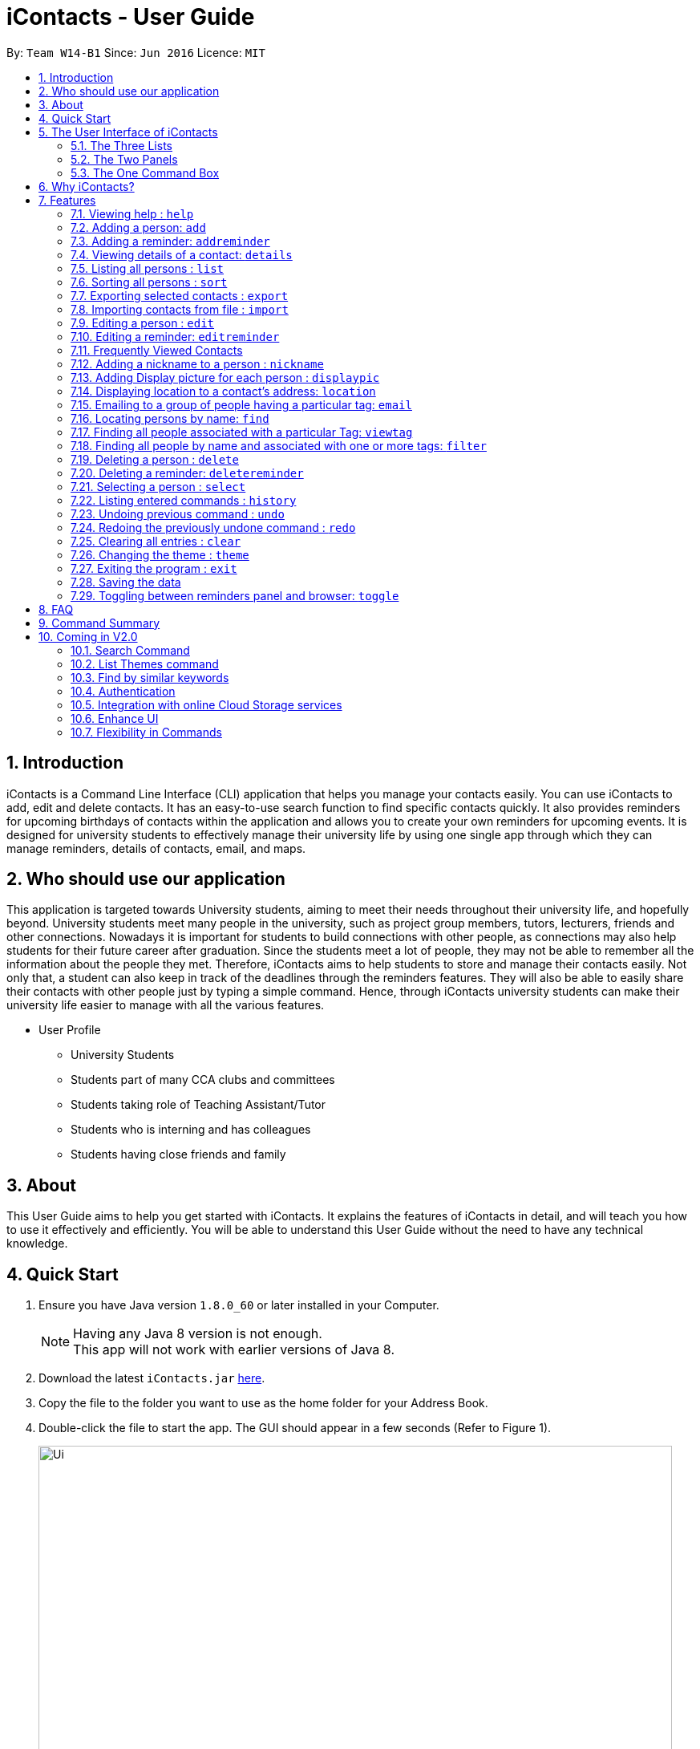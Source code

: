 = iContacts - User Guide
:toc:
:toc-title:
:toc-placement: preamble
:sectnums:
:imagesDir: images
:stylesDir: stylesheets
:experimental:
ifdef::env-github[]
:tip-caption: :bulb:
:note-caption: :information_source:
endif::[]
:repoURL: https://github.com/CS2103AUG2017-W14-B1/main/

By: `Team W14-B1`      Since: `Jun 2016`      Licence: `MIT`


== Introduction

iContacts is a Command Line Interface (CLI) application that helps you manage your contacts easily. You can use iContacts to add, edit and delete contacts. It has an easy-to-use search function to find specific contacts quickly. It also provides reminders for upcoming birthdays of contacts within the application and allows you to create your own reminders for upcoming events.
It is designed for university students to effectively manage their university life by using one single app through which they can manage reminders, details of contacts, email, and maps.

== Who should use our application

This application is targeted towards University students, aiming to meet their needs throughout their university life, and hopefully beyond. University students meet many people in the university, such as project group members, tutors, lecturers, friends and other connections. Nowadays it is important for students to build connections with other people, as connections may also help students for their future career after graduation. Since the students meet a lot of people, they may not be able to remember all the information about the people they met. Therefore, iContacts aims to help students to store and manage their contacts easily.
Not only that, a student can also keep in track of the deadlines through the reminders features. They will also be able to easily share their contacts with other people just by typing a simple command. Hence, through iContacts university students can make their university life easier to manage with all the various features.

*  User Profile

**  University Students
**  Students part of many CCA clubs and committees
**  Students taking role of Teaching Assistant/Tutor
**  Students who is interning and has colleagues
**  Students having close friends and family

== About

This User Guide aims to help you get started with iContacts. It explains the features of iContacts in detail, and will teach you how to use it effectively and efficiently. You will be able to understand this User Guide without the need to have any technical knowledge.


== Quick Start

.  Ensure you have Java version `1.8.0_60` or later installed in your Computer.
+
[NOTE]
Having any Java 8 version is not enough. +
This app will not work with earlier versions of Java 8.
+
.  Download the latest `iContacts.jar` link:{repoURL}/releases[here].
.  Copy the file to the folder you want to use as the home folder for your Address Book.
.  Double-click the file to start the app. The GUI should appear in a few seconds (Refer to Figure 1).
+
image::Ui.png[width="790"]
_Figure 1: iContacts GUI._
+
.  Type the command in the command box and press kbd:[Enter] to execute it. +
e.g. typing *`help`* and pressing kbd:[Enter] will open the help window.
.  Some example commands you can try:

* *`list`* : lists all contacts
* **`add`**`n/John Doe p/98765432 e/johnd@example.com a/John street, block 123, #01-01` : adds a contact named `John Doe` to the Address Book.
* **`delete`**`3` : deletes the 3rd contact shown in the current list
* *`exit`* : exits the app

.  Refer to the link:#features[Features] section below for details of each command.


== The User Interface of iContacts

=== The Three Lists

* Contacts List +
+
It allows user to see the list of off contacts, and refer to them while adding, deleting or updating any contact. The list of contacts can be changed by searching, filtering and sorting the contacts.
In the list one can view the most unique details about the contact, like their name, personalised nickname, tags and phone number.

* Birthdays List +
+
With this list right on the home screen it will be impossible to forget the birthday of your contacts. This list shows the birthday of all contacts in this month and a special icon for those whose birthday is today or tomorrow.

* Reminder List +
+
Find all your reminders in sorted manner here. The ones with `Red` indicate the due date is today, `Yellow` having due date in 3 days and `Green` for the rest. The passed events have no colour.


=== The Two Panels

* Browser Panel +
+
It allows you to see the webpage of a contact or the location in Google maps.

* Details Panel +
+
View more details of a contact by selecting him in this panel. It shows other details like, email, birthday and address.

=== The One Command Box +

This is where the Magic happens, type in the command and get instant results for the various commands in result box.

== Why iContacts?

* Convenient
* Fast
* One stop place to manage all university related activities

== Features

====
*Command Format*

* Words in `UPPER_CASE` are the parameters to be supplied by the user e.g. in `add n/NAME`, `NAME` is a parameter which can be used as `add n/John Doe`.
* Items in square brackets are optional e.g `n/NAME [t/TAG]` can be used as `n/John Doe t/friend` or as `n/John Doe`.
* Items with `…`​ after them can be used multiple times including zero times e.g. `[t/TAG]...` can be used as `{nbsp}` (i.e. 0 times), `t/friend`, `t/friend t/family` etc.
* Parameters can be in any order e.g. if the command specifies `n/NAME p/PHONE_NUMBER`, `p/PHONE_NUMBER n/NAME` is also acceptable.
====

=== Viewing help : `help`

Format: `help`

=== Adding a person: `add`

Adds a person to the address book +
Format: `add n/NAME p/PHONE_NUMBER e/EMAIL a/ADDRESS [b/BIRTHDAY] [t/TAG]...`

[TIP]
====
* A person can have no birthday entry, or at most 1.
* A person can have any number of tags (including 0).
====

Examples:

* `add n/John Doe p/98765432 e/johnd@example.com a/John street, block 123, #01-01`
* `add n/Betsy Crowe t/friend e/betsycrowe@example.com a/Newgate Prison p/1234567 b/21/10/1995 t/criminal`

// tag::addReminder[]
=== Adding a reminder: `addreminder`

Adds a reminder to iContacts. +
Format: `addreminder rd/REMINDER d/DATE ti/TIME`

****
* All three parameters REMINDER, DATE and TIME must be filled. +
* DATE must be in the format dd/mm/yyyy. `'-'`, `'/'` or `'.'` can be used to separate the day, month and year field of the date,
 and they need not be paired up (i.e. 24.03/2017 is acceptable as well). Only values from 1900 to 2099 are allowed for the year field. +
* TIME must be in 24-hr format, with a colon separating the hour and minute values. Example: 08:00, 16:00, 23:59. +
* REMINDER can be of any value, as long as it is not empty.
****

Examples:

* `addreminder rd/Dinner with family d/10/10/2017 ti/18:00` (Refer to Figure 2)
* `addreminder rd/CS2105 Assignment d/26.10-2017 ti/23:59`

image::ReminderPast.png[width=500]
_Figure 2: Reminder for a dinner with family on 10/10/2017 at 18:00._

The reminder cells are colored differently according to the urgency of the event:

****
* If the event has passed, the reminder cell is colored in dark grey (Refer to Figure 2). +
* If the event is happening today, the reminder cell is colored in red (Refer to Figure 3). +
* If the event is happening within three days, the reminder cell is colored in orange (Refer Figure 4). +
* If the event is happening more than three days later, the reminder cell is colored in green (Refer to Figure 5).
****

image::ReminderToday.png[width=500]
_Figure 3: A reminder of an event happening today._

image::ReminderThreeDays.png[width=500]
_Figure 4: A reminder of an event happening within three days._

image::ReminderNormal.png[width=500]
_Figure 5: A reminder of an event happening more than three days later._

[NOTE]
====
* The countdown to the event, as well as the color of the reminder cells, *are not dynamic*. A new count and update
only takes place when the program is started up, and when an edit is made to a reminder.
* The `undo` and `redo` commands do not work for commands that affect the reminders.
====
// end::addReminder[]

//tag::details[]
=== Viewing details of a contact: `details`

Shows the full contact information of a person in the address book. +
Format: `details INDEX`

****
* Shows the full contact information of the person at the specified `INDEX`.
* The index refers to the index number shown in the list of reminders. The index *must be a positive integer* 1, 2, 3...
****

Examples:

* `details 1` +
Show the full contact information of the person at index 1 (Refer to Figure 6).

image::details.png[width=790]
_Figure 6: The full contact information of the person at index 1._
//end::details[]

=== Listing all persons : `list`

Shows a list of all persons in the address book. +
Format: `list`

// tag::sort[]
=== Sorting all persons : `sort`

Sorts and shows a list of all contacts in the iContacts alphabetically. +
Format: `sort`
// end::sort[]

// tag::export[]
=== Exporting selected contacts : `export`

Exports selected contacts in iContacts. +
Format: `export r/RANGE p/PATH`

****
* Exports the contact/s from a specified `RANGE` to a specified `PATH`.
* The range refers to any index number shown in the most recent listing.
* The range *must be a positive integer and must not be larger than the last index of the list* 1, 2, 3, 4-7, ...
* The path *must include the file name without the file extension* c:\exports\classmates
****

Types of range inputs:
****
* Specific contacts - 1, 2, 3, 4
* Range of contacts - 1-4, 6-9
* All contacts - all
****

Examples:

* `list` +
`export r/all p/c:\exports\classmates` +
Exports all the contacts to the file *classmates.xml* in path *c:\exports*.

* `export r/1-4 p/c:\exports\classmates` +
Exports the contacts from index 1 to index 4 to the file *classmates.xml* in path *c:\exports*.

* `export r/1-4,6,8 p/c:\exports\classmates` +
Exports the contacts at index 1 to index 4 with index 6 and index 8 to the file *classmates.xml* in path *c:\exports*.
// end::export[]

// tag::import[]
=== Importing contacts from file : `import`

Imports contacts into iContacts. +
Format: `import p/PATH`

****
* Imports all contacts from a specified file `PATH`.
* The path *must include the file name with the file extension* c:\exports\classmates.xml
****

Example:

* `import p/c:\exports\classmates.xml` +
Imports all the contacts stored in the file classmates.xml* into iContacts.
// end::import[]

=== Editing a person : `edit`

Edits an existing person in the address book. +
Format: `edit INDEX [n/NAME] [p/PHONE] [e/EMAIL] [a/ADDRESS] [b/BIRTHDAY] [t/TAG]...`

****
* Edits the person at the specified `INDEX`. The index refers to the index number shown in the last person listing. The index *must be a positive integer* 1, 2, 3, ...
* At least one of the optional fields must be provided.
* Existing values will be updated to the input values.
* When editing tags, the existing tags of the person will be removed i.e adding of tags is not cumulative.
* You can remove all the person's tags by typing `t/` without specifying any tags after it.
* You can remove a person's birthday entry by typing `b/` without specifying a birthday after it.
****

Examples:

* `edit 1 p/91234567 e/johndoe@example.com` +
Edits the phone number and email address of the 1st person to be `91234567` and `johndoe@example.com` respectively.
* `edit 2 n/Betsy Crower t/` +
Edits the name of the 2nd person to be `Betsy Crower` and clears all existing tags.
* `edit 3 b/` +
Clear the birthday of the 3rd person.

// tag::editReminder[]
=== Editing a reminder: `editreminder`

Edits an existing reminder in iContacts. +
Format: `editreminder INDEX [rd/REMINDER] [d/DATE] [ti/TIME]`

****
* Edits the reminder at the specified `INDEX`. The index refers to the index number shown in the list of reminders. The index *must be a positive integer* 1, 2, 3...
* At least one of the optional fields must be provided.
* Existing values will be updated to the given input values. If the field is not specified, the original value will be used instead.
****

Examples:

* `editreminder 1 rd/Drink coffee` +
Edits the content of the 1st reminder to be `Drink coffee`.
* `editreminder 3 d/25/12/2017 ti/19:00` +
Edits the date and time of the 3rd reminder to be `25/12/2017` and `19:00` respectively.
// end::editReminder[]

// tag::fvc[]
=== Frequently Viewed Contacts

Shows the user a list of top five contacts which the user has viewed the most +


****
* The top five users are decided based on these commands : `select`, `viewtag`, `email`, `location`.
* The more the user is being searched or viewed, his Popularity Counter increases making him move on the top of the Favourites
* The list keeps automatically updating after each of the four mentioned commands are executed.
* Any new contacts will have a Popularity Counter of 0 initially.
* If two people have same popularity then the person who was added earlier is shown before in the Top 5 list
* The following commands increase the popularity counter of the person viewed/searched:
** `select`
** `details` [special case when counter increases by 2 as it is a stronger indicator of who could be a frequently visited contact]
** `viewtag`
** `email`
** `location`
****

Examples:

If the contact `Roy Balakrishnan` is `selected` once, he will be moved to the top of the list as his popularity counter is more than the rest of the contacts.
This can be seen in the image below:

image::frequentlyVisited.PNG[width="790"]
_Figure 7: `Roy Balakrishnan` is moved to the top of the list._
//end::fvc[]

// tag::nickname[]
=== Adding a nickname to a person : `nickname`

Adds a nickname to an existing person in the address book. +
Format: `nickname INDEX [NICKNAME]`

****
* Adds a nickname to the person at the specified `INDEX`. The index refers to the index number shown in the last person listing. The index *must be a positive integer* 1, 2, 3, ...
* Existing values will be updated to the input values.
* You can remove the person's nickname without specifying anything after the `INDEX`.
****

Examples:

* `nickname 1 Eddie` +
Adds a nickname `Eddie` to the 1st person.
* `nickname 1` +
Removes the nickname from the the 1st person.
// end::nickname[]

// tag::displaypic[]

=== Adding Display picture for each person : `displaypic`

Adds a Display Picture to an existing person in the address book. +
Format: `displaypic INDEX [PATHOFIMAGE]`

****
* The picture at the path address will be added to the person at the specified `INDEX` of current list
* The person can have either 0 or 1 display picture
* Existing picture will be updated to with the new input path
* Picture can be removed by leaving the PATHOFIMAGE empty
* The image should be on the local computer and the PATHOFIMAGE must be valid although it can bedeleted from local device after command is executed
* If no image is given then the default picture will be shown
****

Examples:

* `displaypic 1 C:\Users\Admin\Desktop\Sem 3 Mods\CS2103T\mypic.jpg` +
Adds the `mypic.jpg` at the given path to the person at `INDEX` 1 as his display picture (Refer to Figure 8)
* `displaypic 2` +
Removes the existing display picture for the person at `INDEX` 2

image::displaypic.png[width="790"]
_Figure 8: Adds a picture to the first person._

// end::displaypic[]

// tag::location[]

=== Displaying location to a contact's address: `location`

Uses Google Maps to show location of the address of the selected `INDEX` +
Format: `location INDEX`

****
* The location is shown in browser panel using Google Maps
* The current location is the location of device from where the command is executed
* The command is only valid for INDEX which have an valid address
* The application let's Google Maps handle the case when invalid address is specified for a person
****

Examples:

* `location 2`
Returns location of the address of person at `INDEX` 2 (Refer to Figure 9)

image::location.png[width="790"]
_Figure 9: Displays the location of the second person._

// end::location[]

// tag::email[]

=== Emailing to a group of people having a particular tag: `email`

Opens up the link to send email to all people of having a particular tag. A drafter email with subject, body and recipients is opened in default browser +
Format: `email s/SERVICE to/KEYWORD [sub/SUBJECT] [b/BODY]`

****
* The `KEYWORD` should be a tag which has atleast 1 person associated with it
* The `SERVICE` supported are only `gmail` and `outlook`
* The `SUBJECT` and `BODY` prefix are optional and can be skipped
* The email drafting will open up in the default browser of your local device
* The command will add all people with the `KEYWORD` tag as the recepeints, subject as `SUBJECT` and body as `BODY`
****

Examples:

* `email s/gmail to/cs2103 sub/Meeting body/Morning 10 am `
Allows to send email after drafting message to everyone with the tag `cs2103` in the default browser

//image::email.PNG[width="790"]
// end::email[]

// tag::find[]
=== Locating persons by name: `find`

Finds persons whose names or nicknames contain any of the given keywords. +
Format: `find KEYWORD [MORE_KEYWORDS]`

****
* The search is case insensitive. e.g `hans` will match `Hans`
* The order of the keywords does not matter. e.g. `Hans Bo` will match `Bo Hans`
* Only the name and nickname is searched.
* Only full words will be matched e.g. `Han` will not match `Hans`
* Persons matching at least one keyword will be returned (i.e. `OR` search). e.g. `Hans Bo` will return `Hans Gruber`, `Bo Yang`
****

Examples:

* `find John` +
Returns `john` and `John Doe`
* `find Betsy Tim John` +

Returns any person having names or nicknames `Betsy`, `Tim`, or `John`
// end::find[]

// tag::viewtag[]
=== Finding all people associated with a particular Tag: `viewtag`

Finds all people who have the tag given in the keyword. +
Format: `viewtag KEYWORD`

****
* The search is case insensitive. e.g `friends` tag matches with `Friends`
* There should only be exactly 1 keyword
* Only tags of people are searched
* The entire keyword should match with the tag
* Even if one of the many tags of a person exactly matches the keywords, the person will be listed. e.g `Betty` having `friends` and `classmate` will be matched with keyword `friend`
****

Examples:

* `viewtag cs2103` +
Returns all people who have the tag `cs2103` associated with them
* `viewtag friends` +
Returns `Alex` and `Bernice1 as they are having the tag `friends` (Refer to Figure 10)

image::viewtag.PNG[width="790"]
_Figure 10: Listing all contacts with the tag `friends`._
//end::viewtag[]

// tag::filter[]
=== Finding all people by name and associated with one or more tags: `filter`

Finds persons whose names and/or tag(s) contain any of the given keywords. +
Format: `filter [n/NAME] [t/TAG]`

****
* To search by name, type the keywords after the `n/`.
* To search by tag, type the keywords after the `t/`.
* The search is case insensitive. e.g `hans` will match `Hans`
* Only full words will be matched e.g. `Han` will not match `Hans`
* Persons matching all keywords will be returned (i.e. `AND` search). e.g. `Hans Bo` will return `Hans Bo` but not `Hans Yang`
****

Examples:

* `filter n/John` +
Returns `john` and `John Doe`
* `filter n/John n/Doe` or +
`filter n/John Doe` +
Returns any person with both `John` and `Doe` in his name.
* `filter t/friends` +
Returns any persons with the tag `friends`.
* `filter t/friends t/colleagues` or +
`filter t/friends colleagues` +
Returns any person with the tag `friends` and `colleagues`.
* `filter n/John t/friends` +
Returns any person having the name `John` and with the tag `friends`.
// end::filter[]

=== Deleting a person : `delete`

Deletes the specified person from the address book. +
Format: `delete INDEX`

****
* Deletes the person at the specified `INDEX`.
* The index refers to the index number shown in the most recent listing.
* The index *must be a positive integer* 1, 2, 3, ...
****

Examples:

* `list` +
`delete 2` +
Deletes the 2nd person in the address book.
* `find Betsy` +
`delete 1` +
Deletes the 1st person in the results of the `find` command.

// tag::deleteReminder[]
=== Deleting a reminder: `deletereminder`

Deletes a specified reminder from iContacts. +
Format: `deletereminder INDEX`

****
* Deletes the reminder at the specified `INDEX`.
* The index refers to the index number shown in the list of reminders.
* The index *must be a positive integer* 1, 2, 3, ...
****

Examples:

* `deletereminder 1` +
Deletes the 1st reminder in iContacts.
* `deletereminder 20` +
Deletes the 20th reminder in iContacts.
// end::deleteReminder[]

=== Selecting a person : `select`

Selects the person identified by the index number used in the last person listing. +
Format: `select INDEX`

****
* Selects the person and loads the Google search page the person at the specified `INDEX`.
* The index refers to the index number shown in the most recent listing.
* The index *must be a positive integer* `1, 2, 3, ...`
****

Examples:

* `list` +
`select 2` +
Selects the 2nd person in the address book.
* `find Betsy` +
`select 1` +
Selects the 1st person in the results of the `find` command.

=== Listing entered commands : `history`

Lists all the commands that you have entered in reverse chronological order. +
Format: `history`

[NOTE]
====
Pressing the kbd:[&uarr;] and kbd:[&darr;] arrows will display the previous and next input respectively in the command box.
====

// tag::undoredo[]
=== Undoing previous command : `undo`

Restores the address book to the state before the previous _undoable_ command was executed. +
Format: `undo`

[NOTE]
====
Undoable commands: those commands that modify the address book's content (`add`, `delete`, `edit`, `clear` and `nickname`).
====

Examples:

* `delete 1` +
`list` +
`undo` (reverses the `delete 1` command) +

* `select 1` +
`list` +
`undo` +
The `undo` command fails as there are no undoable commands executed previously.

* `delete 1` +
`clear` +
`undo` (reverses the `clear` command) +
`undo` (reverses the `delete 1` command) +

=== Redoing the previously undone command : `redo`

Reverses the most recent `undo` command. +
Format: `redo`

Examples:

* `delete 1` +
`undo` (reverses the `delete 1` command) +
`redo` (reapplies the `delete 1` command) +

* `delete 1` +
`redo` +
The `redo` command fails as there are no `undo` commands executed previously.

* `delete 1` +
`clear` +
`undo` (reverses the `clear` command) +
`undo` (reverses the `delete 1` command) +
`redo` (reapplies the `delete 1` command) +
`redo` (reapplies the `clear` command) +
// end::undoredo[]

=== Clearing all entries : `clear`

Clears all entries from the address book. +
Format: `clear`

// tag::theme[]
=== Changing the theme : `theme`

Changes the theme of the address book to a specific theme. +
Format: `theme THEME`

****
* The search is case insensitive. e.g `night` will match `Night`.
* Only full theme names will be matched e.g. `night` will not match `nigh`.
****

Examples:

* `theme day` +
Changes the theme to `day` (Refer to Figure 11).

image::themeDisplay.png[width="790"]
_Figure 11: Theme changed to `day`._
// end::theme[]

=== Exiting the program : `exit`

Exits the program. +
Format: `exit`

=== Saving the data

Address book data are saved in the hard disk automatically after any command that changes the data. +
There is no need to save manually.

// tag::toggle[]
=== Toggling between reminders panel and browser: `toggle`

Toggle between the reminders panel (Refer to Figure 12 below) and the browser (Refer to Figure 13 below) as needed. +
The reminders panel would display reminders for upcoming birthdays amongst the contacts in the current month and
also reminders that users can set for themselves. The birthday reminders and reminders are
displayed chronologically. +
Format: `toggle`

****
* iContacts would display the reminders panel at start up.
* Executing the `select` command would always bring the browser to the front.
* Toggling to the browser without first executing a `select` command would display a default background (Refer to Figure 14).
* Executing this `toggle` command when the application is showing the details of a contact would always bring the reminders panel to the front, and then
alternate between the reminders panel and the browser on further execution of the `toggle` command.
****


image::RemindersPanel.png[width="790"]
_Figure 12 : The reminders panel._

image::BrowserPanel.png[width="790"]
_Figure 13 : The browser panel._

image::DefaultBackground.png[width="790"]
_Figure 14 : The default background._
// end::toggle[]

== FAQ

*Q*: How do I transfer my data to another Computer? +
*A*: Install the app in the other computer and overwrite the empty data file it creates with the file that contains the data of your previous Address Book folder.

== Command Summary

* *Add* `add n/NAME p/PHONE_NUMBER e/EMAIL a/ADDRESS [b/BIRTHDAY] [t/TAG]...` +
e.g. `add n/James Ho p/22224444 e/jamesho@example.com a/123, Clementi Rd, 1234665 b/21/10/1995 t/friend t/colleague`
* *Add Reminders* : `addreminder rd/REMINDER d/DATE ti/TIME` +
e.g. `addreminder rd/Dinner with family d/25/12/2017 ti/18:00`
* *Clear* : `clear`
* *Delete* : `delete INDEX` +
e.g. `delete 3`
* *Delete Reminders* : `deletereminder INDEX` +
e.g. `deletereminder 3`
* *Edit* : `edit INDEX [n/NAME] [p/PHONE_NUMBER] [e/EMAIL] [a/ADDRESS] [b/BIRTHDAY] [t/TAG]...` +
e.g. `edit 2 n/James Lee e/jameslee@example.com`
* *Edit Reminders* : `editreminder INDEX [rd/REMINDER] [d/DATE] [ti/TIME]`  +
e.g. `editreminder 2 rd/Change reminder d/01-01-2017 ti/09:00`
* *Nickname* : `nickname INDEX [NICKNAME]` +
e.g. `nickname 1 Jamie`
* *Find* : `find KEYWORD [MORE_KEYWORDS]` +
e.g. `find James Jake`
* *ViewTag* : `viewtag KEYWORD` +
e.g. `viewtag enemy`
* *Display Picture* : `displaypic INDEX [PATHOFIMAGE]` +
e.g. `displaypic 2 C:\Users\Admin\Desktop\Sem 3 Mods\CS2103T\mypic.jpg`
* *Email Command* : `email s/SERVICE to/TAG [sub/SUBJECT] [body/BODY]` +
e.g. `email s/gmail to/cs2103 sub/Submission body/Monday Deadline`
* *Filter* : `filter [n/NAME] [t/TAG]` +
e.g. `filter n/John t/friends`
* *List* : `list`
* *Sort* : `sort`
* *Help* : `help`
* *Select* : `select INDEX` +
e.g.`select 2`
* *Details* : `details INDEX` +
e.g.`details 2`
* *Location* : `location INDEX` +
e.g.`location 2`
* *History* : `history`
* *Undo* : `undo`
* *Redo* : `redo`
* *Toggle* : `toggle`
* *Theme* : `theme THEME` +
e.g. `theme day`


== Coming in V2.0

=== Search Command +
Users will be able to search for persons fulfilling *all* keywords provided by the users. +
This allow a more focused and efficient search for users. +
Format: `search KEYWORD [MORE KEYWORDS]` +
`KEYWORD` is either `n/PHONE` or `t/TAG`

****
* The search is case insensitive. e.g `hans` will match `Hans`.
* The order of the keywords does not matter. e.g. `Hans Bo` will match `Bo Hans`.
* Both name and tags are searched.
* Only full words and tags will be matched e.g. `Han` will not match `Hans`, `volleyball` will not match `vball`.
* Persons matching *all* the keywords will be returned.
****

Examples:

* `search n/Dickson t/volleyball` +
Returns all persons with name matching `Dickson` (case-insensitive) *and* tag matching `volleyball` (case-insensitive).
* `search t/friend t/NUS t/Computing` +
Returns all persons having tags `friend`, `NUS`, and `Computing` (all case-insensitive).

=== List Themes command +
Users will be able to switch to different color themes. They will be able to choose from a list of themes. +
This allows users to better customise their address book.

==== List Theme +
Format: `listTheme` +
A window will pop up displaying the list of available themes. Users need only take note of the theme name of the theme they are interested in for the next step.

=== Find by similar keywords +
Users would be able to obtain a list of contacts by entering similar keywords that is not identical. +
This is an enhancement to the existing `find` command, so format of command would remain the same. +

Examples:

* `find john` +
Returns `john` and `John Doe` and `Jon` +
* `find delylah justin`
One possible list of contacts returned might be `delilah`, `justinn` and `Justin Lim`.

=== Authentication +
Users would be required to provide authentication to access the application. This is so as to ensure the privacy of the contact information within the application. +
Users would be prompted to sign up when they use the application for the first time. +
To change the password, users need only type the command `reset`. Users would then be prompted for the new password.

=== Integration with online Cloud Storage services +
Users would be able to store and synchronize their contacts in the application within popular Cloud Storage services such as Google Drive. +
Users would be required to provide authentication for the Cloud Storage services of their choice, and then any changes to the contacts of the application
would be synchronized with the copy within the Cloud service. +
This way, users would have a backup copy of their contacts. Users would also be able to access their contacts from other devices, bringing about portability.


=== Enhance UI

The current User Interface (UI) doesn’t seem visually appealing to the user, which is why I plan to improve the design of the product. I aim to make it in the form of a chatbot where each command typed is a message sent by us and the result of command is the message sent by the product to us.
This will make the user feel more connected to the product as it adds a personal touch where user feels like he is interacting directly with a person. This enhancement will be perfectly suitable for the target audience which is the university students as they will be more comfortable using an application which works similar to a messaging platform.


=== Flexibility in Commands

Currently, iContacts is limited in terms of the command keyword that needs to be typed in for executing a command. For e.g. in order to view the location of a contact the `LOCATION` keyword needs to be used and using any other keyword instead of that will cause failure of the command.

To make the product more user friendly and provide more flexibility to the user, I aim to integrate the Natural Language Processing(NLP) library which will allow the successful execution of the command even when keywords similar to `LOCATION` are typed, for e.g. `MAP`, `DIRECTION`, `LOCATE`.


